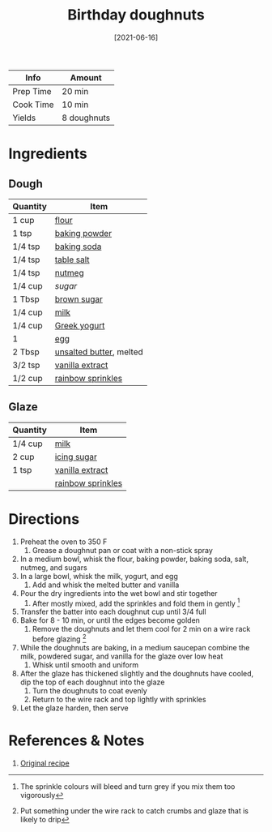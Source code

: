 :PROPERTIES:
:ID:       76f35591-1d4a-4935-a8dd-6f708b383656
:END:
#+TITLE: Birthday doughnuts
#+DATE: [2021-06-16]
#+LAST_MODIFIED: [2022-07-25 Mon 08:47]
#+FILETAGS: :recipe:doughnuts:dessert:

| Info      | Amount      |
|-----------+-------------|
| Prep Time | 20 min      |
| Cook Time | 10 min      |
| Yields    | 8 doughnuts |

* Ingredients

** Dough

| Quantity | Item                    |
|----------+-------------------------|
| 1 cup    | [[id:52b06361-3a75-4b35-84ff-6b1f3ac96b23][flour]]                   |
| 1 tsp    | [[id:218f6314-47d3-4d12-bc91-3adc8baf97a8][baking powder]]           |
| 1/4 tsp  | [[id:3977eee0-56ec-42eb-af6c-6b31a703c1f6][baking soda]]             |
| 1/4 tsp  | [[id:505e3767-00ab-4806-8966-555302b06297][table salt]]              |
| 1/4 tsp  | [[id:cfdf3e4e-72c5-4bd2-aa76-dc03d92305ca][nutmeg]]                  |
| 1/4 cup  | [[9ab2d99f-49fe-49a5-9432-cbc493ac826d][sugar]]                   |
| 1 Tbsp   | [[id:02ccfac6-e705-4b80-949e-1dff24216a5b][brown sugar]]             |
| 1/4 cup  | [[id:5f1d6346-a46a-4d90-b1cd-ab72ada2716a][milk]]                    |
| 1/4 cup  | [[id:3e80ceb1-aa3e-425a-a18b-d3acdc4353cf][Greek yogurt]]            |
| 1        | [[id:1bf90d00-d03c-4492-9f4f-16fff79fc251][egg]]                     |
| 2 Tbsp   | [[id:c2560014-7e89-4ef5-a628-378773b307e5][unsalted butter]], melted |
| 3/2 tsp  | [[id:924ad22d-2f73-4def-b12f-f0133df00ff1][vanilla extract]]         |
| 1/2 cup  | [[id:a8c7fd00-58c4-4a55-9727-d85c7f416ed7][rainbow sprinkles]]       |

** Glaze

| Quantity | Item              |
|----------+-------------------|
| 1/4 cup  | [[id:5f1d6346-a46a-4d90-b1cd-ab72ada2716a][milk]]              |
| 2 cup    | [[id:65262120-03a6-474b-a6f6-819e4e9207cb][icing sugar]]       |
| 1 tsp    | [[id:924ad22d-2f73-4def-b12f-f0133df00ff1][vanilla extract]]   |
|          | [[id:a8c7fd00-58c4-4a55-9727-d85c7f416ed7][rainbow sprinkles]] |

* Directions

1. Preheat the oven to 350 F
   1. Grease a doughnut pan or coat with a non-stick spray
2. In a medium bowl, whisk the flour, baking powder, baking soda, salt, nutmeg, and sugars
3. In a large bowl, whisk the milk, yogurt, and egg
   1. Add and whisk the melted butter and vanilla
4. Pour the dry ingredients into the wet bowl and stir together
   1. After mostly mixed, add the sprinkles and fold them in gently [fn:1]
5. Transfer the batter into each doughnut cup until 3/4 full
6. Bake for 8 - 10 min, or until the edges become golden
   1. Remove the doughnuts and let them cool for 2 min on a wire rack before glazing [fn:2]
7. While the doughnuts are baking, in a medium saucepan combine the milk, powdered sugar, and vanilla for the glaze over low heat
   1. Whisk until smooth and uniform
8. After the glaze has thickened slightly and the doughnuts have cooled, dip the top of each doughnut into the glaze
   1. Turn the doughnuts to coat evenly
   2. Return to the wire rack and top lightly with sprinkles
9. Let the glaze harden, then serve

* References & Notes

1. [[https://www.ifyougiveablondeakitchen.com/wprm_print/recipe/9392][Original recipe]]

[fn:1] The sprinkle colours will bleed and turn grey if you mix them too vigorously

[fn:2] Put something under the wire rack to catch crumbs and glaze that is likely to drip
